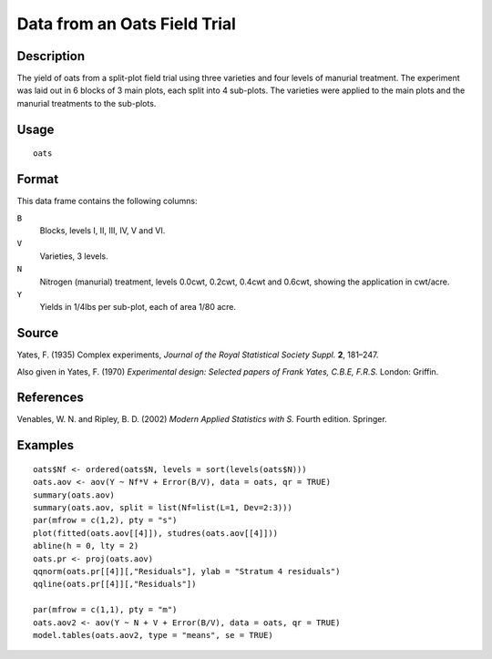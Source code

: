+--------------------------------------+--------------------------------------+
| oats                                 |
| R Documentation                      |
+--------------------------------------+--------------------------------------+

Data from an Oats Field Trial
-----------------------------

Description
~~~~~~~~~~~

The yield of oats from a split-plot field trial using three varieties
and four levels of manurial treatment. The experiment was laid out in 6
blocks of 3 main plots, each split into 4 sub-plots. The varieties were
applied to the main plots and the manurial treatments to the sub-plots.

Usage
~~~~~

::

    oats

Format
~~~~~~

This data frame contains the following columns:

``B``
    Blocks, levels I, II, III, IV, V and VI.

``V``
    Varieties, 3 levels.

``N``
    Nitrogen (manurial) treatment, levels 0.0cwt, 0.2cwt, 0.4cwt and
    0.6cwt, showing the application in cwt/acre.

``Y``
    Yields in 1/4lbs per sub-plot, each of area 1/80 acre.

Source
~~~~~~

Yates, F. (1935) Complex experiments, *Journal of the Royal Statistical
Society Suppl.* **2**, 181–247.

Also given in Yates, F. (1970) *Experimental design: Selected papers of
Frank Yates, C.B.E, F.R.S.* London: Griffin.

References
~~~~~~~~~~

Venables, W. N. and Ripley, B. D. (2002) *Modern Applied Statistics with
S.* Fourth edition. Springer.

Examples
~~~~~~~~

::

    oats$Nf <- ordered(oats$N, levels = sort(levels(oats$N)))
    oats.aov <- aov(Y ~ Nf*V + Error(B/V), data = oats, qr = TRUE)
    summary(oats.aov)
    summary(oats.aov, split = list(Nf=list(L=1, Dev=2:3)))
    par(mfrow = c(1,2), pty = "s")
    plot(fitted(oats.aov[[4]]), studres(oats.aov[[4]]))
    abline(h = 0, lty = 2)
    oats.pr <- proj(oats.aov)
    qqnorm(oats.pr[[4]][,"Residuals"], ylab = "Stratum 4 residuals")
    qqline(oats.pr[[4]][,"Residuals"])

    par(mfrow = c(1,1), pty = "m")
    oats.aov2 <- aov(Y ~ N + V + Error(B/V), data = oats, qr = TRUE)
    model.tables(oats.aov2, type = "means", se = TRUE)

